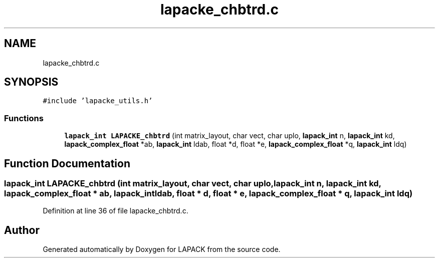 .TH "lapacke_chbtrd.c" 3 "Tue Nov 14 2017" "Version 3.8.0" "LAPACK" \" -*- nroff -*-
.ad l
.nh
.SH NAME
lapacke_chbtrd.c
.SH SYNOPSIS
.br
.PP
\fC#include 'lapacke_utils\&.h'\fP
.br

.SS "Functions"

.in +1c
.ti -1c
.RI "\fBlapack_int\fP \fBLAPACKE_chbtrd\fP (int matrix_layout, char vect, char uplo, \fBlapack_int\fP n, \fBlapack_int\fP kd, \fBlapack_complex_float\fP *ab, \fBlapack_int\fP ldab, float *d, float *e, \fBlapack_complex_float\fP *q, \fBlapack_int\fP ldq)"
.br
.in -1c
.SH "Function Documentation"
.PP 
.SS "\fBlapack_int\fP LAPACKE_chbtrd (int matrix_layout, char vect, char uplo, \fBlapack_int\fP n, \fBlapack_int\fP kd, \fBlapack_complex_float\fP * ab, \fBlapack_int\fP ldab, float * d, float * e, \fBlapack_complex_float\fP * q, \fBlapack_int\fP ldq)"

.PP
Definition at line 36 of file lapacke_chbtrd\&.c\&.
.SH "Author"
.PP 
Generated automatically by Doxygen for LAPACK from the source code\&.

